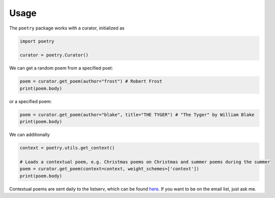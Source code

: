 

Usage
-----

The ``poetry`` package works with a curator, initialized as 

.. code-block:: python

    import poetry
    
    curator = poetry.Curator()
    
We can get a random poem from a specified poet:

.. code-block:: python
    
    poem = curator.get_poem(author="frost") # Robert Frost
    print(poem.body)
    
or a specified poem:

.. code-block:: python
    
    poem = curator.get_poem(author="blake", title="THE TYGER") # "The Tyger" by William Blake
    print(poem.body)

We can additionally 

.. code-block:: python
    
    context = poetry.utils.get_context()
    
    # Loads a contextual poem, e.g. Christmas poems on Christmas and summer poems during the summer
    poem = curator.get_poem(context=context, weight_schemes=['context']) 
    print(poem.body)
    
Contextual poems are sent daily to the listserv, which can be found `here <https://thomaswmorris.github.io/poems>`_. If you want to be on the email list, just ask me. 
